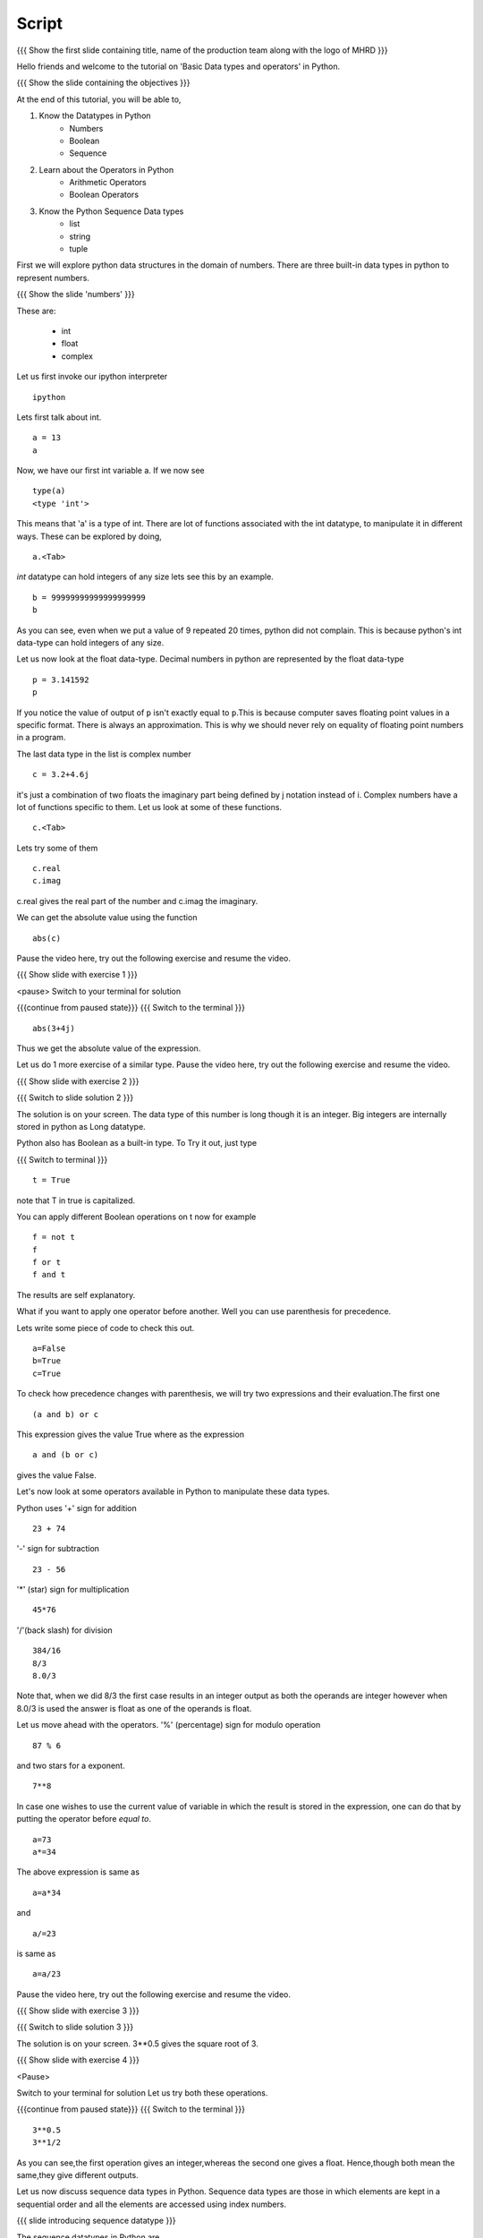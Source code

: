 .. Objectives
.. ----------

.. At the end of this tutorial, you should know --

.. 1. Learn about Python Data Structures and Operators.(Remembering)
.. #.Use them to do basic operations.(Applying)

.. Prerequisites
.. -------------

.. None
     
.. Author              : Amit Sethi
   Internal Reviewer   : 
   External Reviewer   :
   Checklist OK?       : <put date stamp here, if OK> [2010-10-05]

-------
Script
-------

.. L1

{{{ Show the  first slide containing title, name of the production
team along with the logo of MHRD }}}

.. R1

Hello friends and welcome to the tutorial on 
'Basic Data types and operators' in Python.

.. L2

{{{ Show the slide containing the objectives }}}

.. R2

At the end of this tutorial, you will be able to,

1. Know the Datatypes in Python
    - Numbers
    - Boolean
    - Sequence
#. Learn about the Operators in Python
    - Arithmetic Operators
    - Boolean Operators
#. Know the Python Sequence Data types
    - list
    - string
    - tuple

.. R3

First we will explore python data structures in the domain of numbers.
There are three built-in data types in python to represent numbers.

.. L3

.. L4

{{{ Show the slide 'numbers' }}}

.. R4

These are:

  - int 
  - float 
  - complex 

.. R5

Let us first invoke our ipython interpreter

.. L5
::

    ipython

.. R6

Lets first talk about int. 

.. L6
::

    a = 13
    a

.. R7

Now, we have our first int variable a.
If we now see 

.. L7
::
     
    type(a)
    <type 'int'>

.. R8

This means that 'a' is a type of int. There are lot of functions 
associated with the int datatype, to manipulate it in different ways. 
These can be explored by doing, 

.. L8
::

    a.<Tab>

.. R9	

*int* datatype can hold integers of any size lets see this by an 
example.

.. L9
::

    b = 99999999999999999999
    b

.. R10

As you can see, even when we put a value of 9 repeated 20 times, 
python did not complain. This is because python's int data-type can 
hold integers of any size.

Let us now look at the float data-type. 
Decimal numbers in python are represented by the float data-type 

.. L10
::

    p = 3.141592
    p

.. R11

If you notice the value of output of ``p`` isn't exactly equal 
to ``p``.This is because computer saves floating point values in a 
specific format. There is always an approximation. This is why we 
should never rely on equality of floating point numbers in a program.

The last data type in the list is complex number 

.. L11
::

    c = 3.2+4.6j

.. R12

it's just a combination of two floats the
imaginary part being defined by j notation instead of i. Complex 
numbers have a lot of functions specific to them. Let us look at 
some of these functions. 

.. L12
::

    c.<Tab>

.. R13

Lets try some of them 

.. L13
::

    c.real
    c.imag

.. R14

c.real gives the real part of the number and c.imag the imaginary.

We can get the absolute value using the function 

.. L14
::
 
    abs(c)

.. R15

Pause the video here, try out the following exercise and resume the video.

.. L15

.. L16

{{{ Show slide with exercise 1 }}}

.. R16

 Find the absolute value of 3+4j 
<pause>
Switch to your terminal for solution

.. L17

{{{continue from paused state}}}
{{{ Switch to the terminal }}}
::

    abs(3+4j)

.. R17

Thus we get the absolute value of the expression.

Let us do 1 more exercise of a similar type.
Pause the video here, try out the following exercise and resume the video.

.. L18

{{{ Show slide with exercise 2 }}} 

.. R18

 What is the datatype of number 999999999999999999? Is it not int?

.. L19

{{{ Switch to slide solution 2 }}}

.. R19

The solution is on your screen.
The data type of this number is long though it is an integer.    
Big integers are internally stored in python as Long datatype.  

Python also has Boolean as a built-in type.
To Try it out, just type 

.. L20

{{{ Switch to terminal }}}
::  

    t = True

.. R20

note that T in true is capitalized.
  
.. R21

You can apply different Boolean operations on t now for example 

.. L21
::

    f = not t 
    f
    f or t
    f and t 

.. R22

The results are self explanatory.

What if you want to apply one operator before another.
Well you can use parenthesis for precedence.

Lets write some piece of code to check this out.

.. L22
::

    a=False 
    b=True 
    c=True

.. R23

To check how precedence changes with parenthesis, we will try two
expressions and their evaluation.The first one

.. L23
::
 
    (a and b) or c

.. R24
 
This expression gives the value True
where as the expression 

.. L24
:: 
  
    a and (b or c) 

.. R25

gives the value False.

Let's now look at some operators available in Python to manipulate
these data types.

.. L25

.. R26

Python uses '+' sign for addition 

.. L26
::

    23 + 74

.. R27

'-' sign for subtraction  

.. L27
::

    23 - 56

.. R28

'*' (star) sign for multiplication 

.. L28
::
 
    45*76

.. R29

'/'(back slash) for division 

.. L29
::
    
    384/16
    8/3 
    8.0/3

.. R30

Note that, when we did 8/3 the first case results in an integer 
output as both the operands are integer however when 
8.0/3 is used the answer is float as one of the operands is
float. 

.. L30

.. R31

Let us move ahead with the operators.
'%' (percentage) sign for modulo operation 

.. L31
::

    87 % 6

.. R32

and two stars for a exponent. 

.. L32
::

    7**8

.. R33

In case one wishes to use the current value of variable in which the 
result is stored in the expression, one can do that by putting the 
operator before `equal to`. 

.. L33
::

    a=73
    a*=34

.. R34

The above expression is same as 

.. L34
::
   
    a=a*34

.. R35

and 

.. L35
::

    a/=23

.. R36

is same as 

.. L36
::

    a=a/23

.. R37

Pause the video here, try out the following exercise and resume the video.

.. L37

.. L38

{{{ Show slide with exercise 3 }}}

.. R38
 
 Using python find sqaure root of 3.

.. L39

{{{ Switch to slide solution 3 }}}

.. R39

The solution is on your screen.
3**0.5 gives the square root of 3.

.. L40

{{{ Show slide with exercise 4 }}}

.. R40

 Now, Is 3**1/2 and 3**0.5 same?
<Pause>

.. R41

Switch to your terminal for solution
Let us try both these operations.

.. L41

{{{continue from paused state}}}
{{{ Switch to the terminal }}}
::

    3**0.5
    3**1/2

.. R42

As you can see,the first operation gives an integer,whereas the second 
one gives a float.
Hence,though both mean the same,they give different outputs.

Let us now discuss sequence data types in Python. Sequence data types
are those in which elements are kept in a sequential order and all the 
elements are accessed using index numbers.

.. L42

.. L43

{{{ slide introducing sequence datatype }}}

.. R43

The sequence datatypes in Python are 

   * list
   * string
   * tuple

The list type is a container that holds a number of other objects, in 
the given order.

.. R44

We create our first list by typing 

.. L44

{{{ Switch to terminal }}}
:: 
  
    num_list = [1, 2, 3, 4]
    num_list

.. R45

Items enclosed in square brackets separated by comma constitutes a list.
Lists can store data of any type in them.

We can have a list something like 

.. L45
::

    var_list = [1, 1.2, [1,2]]	
    var_list

.. R46

Lets look at another sequence data type, strings

.. L46
:: 

    greeting_string="hello"

.. R47

greeting_string is now a string variable with the value "hello"

Python strings can actually be defined in three different ways 

.. L47
::

    k='Single quote'
    l="Let's see how to include a single quote"
    m='''"Let's see how to include both"'''

.. R48

As you can see, single quotes are used as delimiters usually.

When a string contains a single quote, double quotes are used as
delimiters. When a string quote contains both single and double quotes,
triple quotes are used as delimiters.

The last in the list of sequence data types is tuple.

To create a tuple we use normal brackets '(' unlike '[' for lists.

.. L48
::

    num_tuple = (1, 2, 3, 4, 5, 6, 7, 8)

.. R49
  
Because of their sequential property there are certain functions and
operations we can apply to all of them.
The first one is accessing.

They can be accessed using index numbers 

.. L49
::

    num_list[2]
    num_list[-1]
    greeting_string[1]
    greeting_string[3]
    greeting_string[-2]
    num_tuple[2]
    num_tuple[-3]

.. R50

Indexing starts from 0, from left to right and from -1 when accessing 
lists in reverse. Thus num_list[2] refers to the third element 3. and 
greetings [-2] is the second element from the end , that is 'l'.

Addition gives a new sequence containing both sequences 

.. L50
::

    num_list+var_list
    a_string="another string"
    greeting_string+a_string
    t2=(3,4,6,7)
    num_tuple+t2

.. R51

len function gives the length 

.. L51
::

    len(num_list)
    len(greeting_string)
    len(num_tuple)

.. R52

We can check the containership of an element using the 'in' keyword 

.. L52
::

    3 in num_list
    'H' in greeting_string
    2 in num_tuple

.. R53

We see that it gives True and False accordingly.

Find maximum using max function and minimum using min

.. L53
::

    max(num_tuple)
    min(greeting_string)

.. R54

Get a sorted list  

.. L54
::

    sorted(num_list)

.. R55
   
As a consequence of their order, we can access a group of elements in a
sequence, together. This is called slicing and striding.

First lets discuss Slicing, 

Given a list 

.. L55
::

    j=[1,2,3,4,5,6]

.. R56

Lets say we want elements starting from 2 and ending in 5.

For this we can do 

.. L56
::

    j[1:4]

.. R57

The syntax for slicing is, sequence variable name, square bracket, first
element index, colon, second element index. The last element however is
not included in the resultant list

.. L57
::

    j[:4]

.. R58

If first element is left blank default is from beginning and if last
element is left blank it means till the end.

.. L58
::

    j[1:]
    j[:]

.. R59
This effectively is the whole list.

Striding is similar to slicing except that the step size here is not one.

Let us see an example 

.. L59
::

    new_num_list=[1,2,3,4,5,6,7,8,9,10]
    new_num_list[1:8:2]
    [2, 4, 6, 8]

.. R60

The, colon two, added in the end signifies all the alternate elements. 
This is why we call this concept striding because we move through the 
list with a particular stride or step. The step in this example being 2.

We have talked about many similar features of lists, strings and tuples.
But there are many important features in lists that differ from strings 
and tuples. Lets see this by example.

.. L60
::

    new_num_list[1]=9
    greeting_string[1]='k'

.. R61

As you can see while the first command executes with out a problem there 
is an error on the second one.
  
Now lets try 

.. L61
::

    new_tuple[1]=5

.. R62

Its the same error. This is because strings and tuples share the property
of being immutable. We cannot change the value at a particular index just
by assigning a new value at that position.

We have looked at different types but we need to convert one data type 
into another. Well lets one by one go through methods by which we can 
convert one data type to other

.. L62
::

    i=34
    d=float(i)
    d  

.. R63

Python has built in functions int, float and complex to convert one 
number type data structure to another.

.. L63
::

    dec=2.34
    dec_con=int(dec)
    dec_con

.. R64

As you can see the decimal part of the number is simply stripped to get 
the integer.

.. L64
::

    com=2.3+4.2j
    float(com)
    com

.. R65

In case of complex number to floating point only the real value of 
complex number is taken.

Similarly we can convert list to tuple and tuple to list 

.. L65
::
  
    lst=[3,4,5,6]
    tup=tuple(lst)
    lst
    tupl=(3,23,4,56)
    lst=list(tupl)
    tupl

.. R66

However converting a string to a list and a list to a string is an
interesting problem. Let's say we have a string 

.. L66
::

    somestring="Is there a way to split on these spaces."
    somestring.split()

.. R67

This produces a list with the string split at whitespace. Similarly we 
can split on some other character.

.. L67
::

    otherstring="Tim,Amy,Stewy,Boss"

.. R68

How do we split on comma , simply pass it as argument 

.. L68
::

    otherstring.split(',')

.. R69

join function does the opposite. Joins a list to make a string.

.. L69
::

    l1=['List','joined','on','commas']
    ','.join(l1)

.. R70

Thus we get a list joined on commas. Similarly we can do spaces.

.. L70
::
 
    l2=['Now','on','spaces']
    ' '.join(l2)

.. R71

Note that the list has to be a list of strings to apply join operation.

Pause the video here, try out the following exercise and resume the video.

.. L71

.. L72

{{{ Show slide with exercise 5 }}}

.. R72

 Check if 3 is an element of the list [1,7,5,3,4]. In case
 it is change it to 21.

.. R73

Switch to the terminal for solution

.. L73

{{{continue from paused state}}}
{{{ Switch to the terminal }}}
::
        
    l=[1,7,5,3,4]
    3 in l
    l[3]=21
    l

.. R74

Let us solve one more exercise.
Pause the video here, do the exercise and resume the video.

.. L74

.. L75

{{{ Show slide with exercise 6 }}}

.. R75

 Convert the string "Elizabeth is queen of england" to 
"Elizabeth is queen"

.. R76

Switch to the terminal for solution

.. L76

{{{continue from paused state}}}
{{{ Switch to the terminal }}}
::

    s="Elizabeth is queen of england"
    stemp=s.split()
    ' '.join(stemp[:3])

.. R77

As you can see, we have easily removed the unwanted words.

.. L77

.. L78

{{{ Show summary slide }}}

.. R78

This brings us to the end of the tutorial. In this tutorial, we have
learnt to,

1. Understand the number Datatypes -- integer,float and complex. 
#. Know the boolean datatype and operators -- +, *, /, **, % .
#. use the sequence data types -- List,String and Tuple.
#. Slice sequences by using the row and column numbers.
#. Split and join a list using ``split()`` and ``join()`` function 
   respectively.
#. Convert to string to tuple and vice-versa.

.. L79

{{{Show self assessment questions slide}}}

.. R79

Here are some self assessment questions for you to solve

1. What is the major diffence between tuples and lists?

2. Split this string on whitespaces
::

    string="Split this string on whitespaces"

.. L80

{{{solution of self assessment questions on slide}}}

.. R80

And the answers,

1. The major diffence between tuples and lists is that Tuples are 
   immutable while lists are not.

2. To split the string on whitespace, we use the function `` split`` 
   without any argument
::

    string.split()

.. L81

{{{ Show the thankyou slide }}}

.. R81

Hope you have enjoyed this tutorial and found it useful.
Thank You.

